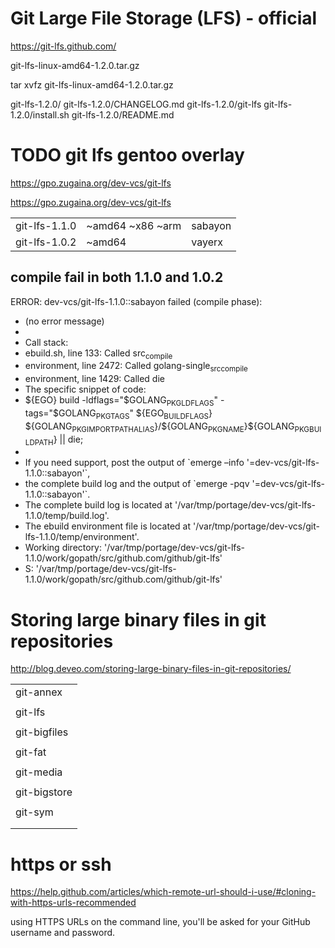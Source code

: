 * Git Large File Storage (LFS) - official

https://git-lfs.github.com/

git-lfs-linux-amd64-1.2.0.tar.gz

tar xvfz git-lfs-linux-amd64-1.2.0.tar.gz

git-lfs-1.2.0/
git-lfs-1.2.0/CHANGELOG.md
git-lfs-1.2.0/git-lfs
git-lfs-1.2.0/install.sh
git-lfs-1.2.0/README.md




* TODO git lfs gentoo overlay

https://gpo.zugaina.org/dev-vcs/git-lfs

https://gpo.zugaina.org/dev-vcs/git-lfs


| git-lfs-1.1.0 | ~amd64 ~x86 ~arm | sabayon |
| git-lfs-1.0.2 | ~amd64           | vayerx  |

** compile fail in both 1.1.0 and 1.0.2

 ERROR: dev-vcs/git-lfs-1.1.0::sabayon failed (compile phase):
 *   (no error message)
 * 
 * Call stack:
 *     ebuild.sh, line  133:  Called src_compile
 *   environment, line 2472:  Called golang-single_src_compile
 *   environment, line 1429:  Called die
 * The specific snippet of code:
 *           ${EGO} build -ldflags="$GOLANG_PKG_LDFLAGS" -tags="$GOLANG_PKG_TAGS" ${EGO_BUILD_FLAGS} ${GOLANG_PKG_IMPORTPATH_ALIAS}/${GOLANG_PKG_NAME}${GOLANG_PKG_BUILDPATH} || die;
 * 
 * If you need support, post the output of `emerge --info '=dev-vcs/git-lfs-1.1.0::sabayon'`,
 * the complete build log and the output of `emerge -pqv '=dev-vcs/git-lfs-1.1.0::sabayon'`.
 * The complete build log is located at '/var/tmp/portage/dev-vcs/git-lfs-1.1.0/temp/build.log'.
 * The ebuild environment file is located at '/var/tmp/portage/dev-vcs/git-lfs-1.1.0/temp/environment'.
 * Working directory: '/var/tmp/portage/dev-vcs/git-lfs-1.1.0/work/gopath/src/github.com/github/git-lfs'
 * S: '/var/tmp/portage/dev-vcs/git-lfs-1.1.0/work/gopath/src/github.com/github/git-lfs'


* Storing large binary files in git repositories

http://blog.deveo.com/storing-large-binary-files-in-git-repositories/

| git-annex    |
|              |
| git-lfs      |
|              |
| git-bigfiles |
|              |
| git-fat      |
|              |
| git-media    |
|              |
| git-bigstore |
|              |
| git-sym      |
|              |
|              |

* https or ssh


https://help.github.com/articles/which-remote-url-should-i-use/#cloning-with-https-urls-recommended

using HTTPS URLs on the command line, you'll be asked for your GitHub username and password.

